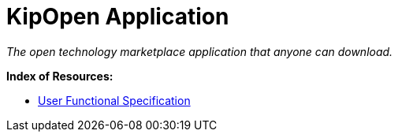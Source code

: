 = KipOpen Application
:user_functional_specification: documentation/user_functional_specification/user_functional_specification.html

_The open technology marketplace application that anyone can download._

*Index of Resources:*

* link:{user_functional_specification}[User Functional Specification]
